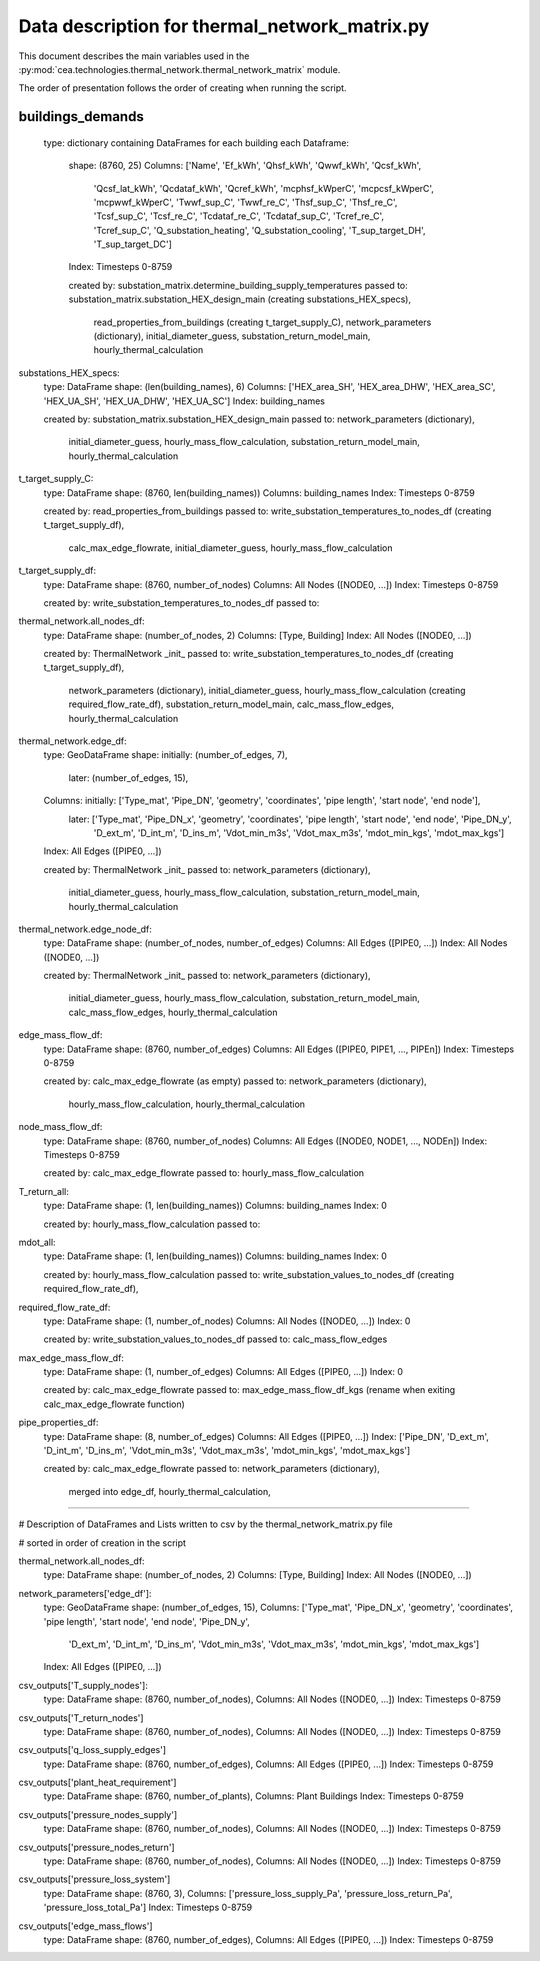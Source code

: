 Data description for thermal_network_matrix.py
==============================================

This document describes the main variables used in the :py:mod:`cea.technologies.thermal_network.thermal_network_matrix`
module.

The order of presentation follows the order of creating when running the script.

buildings_demands
-----------------

	type: dictionary containing DataFrames for each building
	each Dataframe: 
		shape: 	(8760, 25)
		Columns: 	['Name', 'Ef_kWh', 'Qhsf_kWh', 'Qwwf_kWh', 'Qcsf_kWh',
			       'Qcsf_lat_kWh', 'Qcdataf_kWh', 'Qcref_kWh', 'mcphsf_kWperC',
			       'mcpcsf_kWperC', 'mcpwwf_kWperC', 'Twwf_sup_C', 'Twwf_re_C',
			       'Thsf_sup_C', 'Thsf_re_C', 'Tcsf_sup_C', 'Tcsf_re_C',
			       'Tcdataf_re_C', 'Tcdataf_sup_C', 'Tcref_re_C', 'Tcref_sup_C',
			       'Q_substation_heating', 'Q_substation_cooling', 'T_sup_target_DH',
			       'T_sup_target_DC']
		Index: 		Timesteps 0-8759

		created by: 	substation_matrix.determine_building_supply_temperatures
		passed to: 	substation_matrix.substation_HEX_design_main 	(creating substations_HEX_specs),
				read_properties_from_buildings 			(creating t_target_supply_C),
				network_parameters (dictionary),
				initial_diameter_guess,
				substation_return_model_main,
				hourly_thermal_calculation


substations_HEX_specs:
	type: 		DataFrame
	shape: 		(len(building_names), 6)
	Columns: 	['HEX_area_SH', 'HEX_area_DHW', 'HEX_area_SC', 'HEX_UA_SH', 'HEX_UA_DHW',  'HEX_UA_SC']
	Index: 		building_names

	created by: 	substation_matrix.substation_HEX_design_main
	passed to:	network_parameters (dictionary),
			initial_diameter_guess,
			hourly_mass_flow_calculation,
			substation_return_model_main,
			hourly_thermal_calculation


t_target_supply_C:
	type: 		DataFrame
	shape: 		(8760, len(building_names))
	Columns: 	building_names
	Index: 		Timesteps 0-8759

	created by: 	read_properties_from_buildings
	passed to:	write_substation_temperatures_to_nodes_df		(creating t_target_supply_df),
			calc_max_edge_flowrate,
			initial_diameter_guess,
			hourly_mass_flow_calculation


t_target_supply_df:
	type: 		DataFrame
	shape: 		(8760, number_of_nodes)
	Columns: 	All Nodes ([NODE0, ...])
	Index: 		Timesteps 0-8759

	created by: 	write_substation_temperatures_to_nodes_df
	passed to:


thermal_network.all_nodes_df:
	type: 		DataFrame
	shape: 		(number_of_nodes, 2)
	Columns:	[Type, Building]
	Index:		All Nodes ([NODE0, ...])

	created by: 	ThermalNetwork _init_
	passed to:	write_substation_temperatures_to_nodes_df		(creating t_target_supply_df),
			network_parameters (dictionary),
			initial_diameter_guess,
			hourly_mass_flow_calculation				(creating required_flow_rate_df),
			substation_return_model_main,
			calc_mass_flow_edges,
			hourly_thermal_calculation


thermal_network.edge_df:
	type: 		GeoDataFrame
	shape: 		initially: 	(number_of_edges, 7), 
			later: 		(number_of_edges, 15),  
	Columns:	initially:  	['Type_mat', 'Pipe_DN', 'geometry', 'coordinates', 'pipe length',  'start node', 'end node'],
			later: 		['Type_mat', 'Pipe_DN_x', 'geometry', 'coordinates', 'pipe length', 'start node', 'end node', 'Pipe_DN_y',
            				'D_ext_m', 'D_int_m', 'D_ins_m', 'Vdot_min_m3s', 'Vdot_max_m3s', 'mdot_min_kgs', 'mdot_max_kgs']
	Index:		All Edges ([PIPE0, ...])

	created by: 	ThermalNetwork _init_
	passed to:	network_parameters (dictionary),
			initial_diameter_guess,
			hourly_mass_flow_calculation,
			substation_return_model_main,
			hourly_thermal_calculation


thermal_network.edge_node_df:
	type: 		DataFrame
	shape: 		(number_of_nodes, number_of_edges)
	Columns:	All Edges ([PIPE0, ...])
	Index:		All Nodes ([NODE0, ...])

	created by: 	ThermalNetwork _init_
	passed to:	network_parameters (dictionary),
			initial_diameter_guess,
			hourly_mass_flow_calculation,
			substation_return_model_main,
			calc_mass_flow_edges,
			hourly_thermal_calculation


edge_mass_flow_df:
	type:		DataFrame
	shape: 		(8760, number_of_edges)
	Columns:	All Edges ([PIPE0, PIPE1, ..., PIPEn])
	Index:		Timesteps 0-8759

	created by: 	calc_max_edge_flowrate (as empty)
	passed to:	network_parameters (dictionary),
			hourly_mass_flow_calculation,
			hourly_thermal_calculation


node_mass_flow_df:
	type:		DataFrame
	shape: 		(8760, number_of_nodes)
	Columns:	All Edges ([NODE0, NODE1, ..., NODEn])
	Index:		Timesteps 0-8759

	created by: 	calc_max_edge_flowrate
	passed to:	hourly_mass_flow_calculation


T_return_all:
	type:		DataFrame
	shape: 		(1, len(building_names))
	Columns:	building_names
	Index:		0

	created by: 	hourly_mass_flow_calculation
	passed to:	



mdot_all:
	type:		DataFrame
	shape: 		(1, len(building_names))
	Columns:	building_names
	Index:		0

	created by: 	hourly_mass_flow_calculation
	passed to:	write_substation_values_to_nodes_df			(creating required_flow_rate_df),


required_flow_rate_df:
	type:		DataFrame
	shape: 		(1, number_of_nodes)
	Columns:	All Nodes ([NODE0, ...])
	Index:		0

	created by: 	write_substation_values_to_nodes_df
	passed to:	calc_mass_flow_edges



max_edge_mass_flow_df:
	type:		DataFrame
	shape: 		(1, number_of_edges)
	Columns:	All Edges ([PIPE0, ...])
	Index:		0

	created by: 	calc_max_edge_flowrate
	passed to:	max_edge_mass_flow_df_kgs (rename when exiting calc_max_edge_flowrate function)



pipe_properties_df:
	type:		DataFrame
	shape: 		(8, number_of_edges)
	Columns:	All Edges ([PIPE0, ...])
	Index:		['Pipe_DN', 'D_ext_m', 'D_int_m', 'D_ins_m', 'Vdot_min_m3s', 'Vdot_max_m3s', 'mdot_min_kgs', 'mdot_max_kgs']

	created by: 	calc_max_edge_flowrate
	passed to:	network_parameters (dictionary),
			merged into edge_df,
			hourly_thermal_calculation,
			
-----------------------------------------------------------------------------------------------------------------------------------------

# Description of DataFrames and Lists written to csv by the thermal_network_matrix.py file

# sorted in order of creation in the script


thermal_network.all_nodes_df:
	type: 		DataFrame
	shape: 		(number_of_nodes, 2)
	Columns:	[Type, Building]
	Index:		All Nodes ([NODE0, ...])


network_parameters['edge_df']:
	type: 		GeoDataFrame
	shape: 		(number_of_edges, 15), 
	Columns:	['Type_mat', 'Pipe_DN_x', 'geometry', 'coordinates', 'pipe length', 'start node', 'end node', 'Pipe_DN_y',
            		'D_ext_m', 'D_int_m', 'D_ins_m', 'Vdot_min_m3s', 'Vdot_max_m3s', 'mdot_min_kgs', 'mdot_max_kgs']
	Index:		All Edges ([PIPE0, ...])



csv_outputs['T_supply_nodes']:
	type: 		DataFrame
	shape: 		(8760, number_of_nodes), 
	Columns:	All Nodes ([NODE0, ...])
	Index:		Timesteps 0-8759


csv_outputs['T_return_nodes']
	type: 		DataFrame
	shape: 		(8760, number_of_nodes), 
	Columns:	All Nodes ([NODE0, ...])
	Index:		Timesteps 0-8759


csv_outputs['q_loss_supply_edges']
	type: 		DataFrame
	shape: 		(8760, number_of_edges), 
	Columns:	All Edges ([PIPE0, ...])
	Index:		Timesteps 0-8759


csv_outputs['plant_heat_requirement']
	type: 		DataFrame
	shape: 		(8760, number_of_plants), 
	Columns:	Plant Buildings
	Index:		Timesteps 0-8759


csv_outputs['pressure_nodes_supply']
	type: 		DataFrame
	shape: 		(8760, number_of_nodes), 
	Columns:	All Nodes ([NODE0, ...])
	Index:		Timesteps 0-8759


csv_outputs['pressure_nodes_return']
	type: 		DataFrame
	shape: 		(8760, number_of_nodes), 
	Columns:	All Nodes ([NODE0, ...])
	Index:		Timesteps 0-8759


csv_outputs['pressure_loss_system']
	type: 		DataFrame
	shape: 		(8760, 3), 
	Columns:	['pressure_loss_supply_Pa', 'pressure_loss_return_Pa', 'pressure_loss_total_Pa']
	Index:		Timesteps 0-8759


csv_outputs['edge_mass_flows']
	type: 		DataFrame
	shape: 		(8760, number_of_edges), 
	Columns:	All Edges ([PIPE0, ...])
	Index:		Timesteps 0-8759

